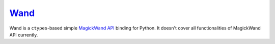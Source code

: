 Wand_
~~~~~

Wand is a ``ctypes``-based simple `MagickWand API`_ binding for Python.
It doesn't cover all functionalities of MagickWand API currently.

.. _Wand: http://styleshare.github.com/wand/
.. _MagickWand API: http://www.imagemagick.org/script/magick-wand.php

